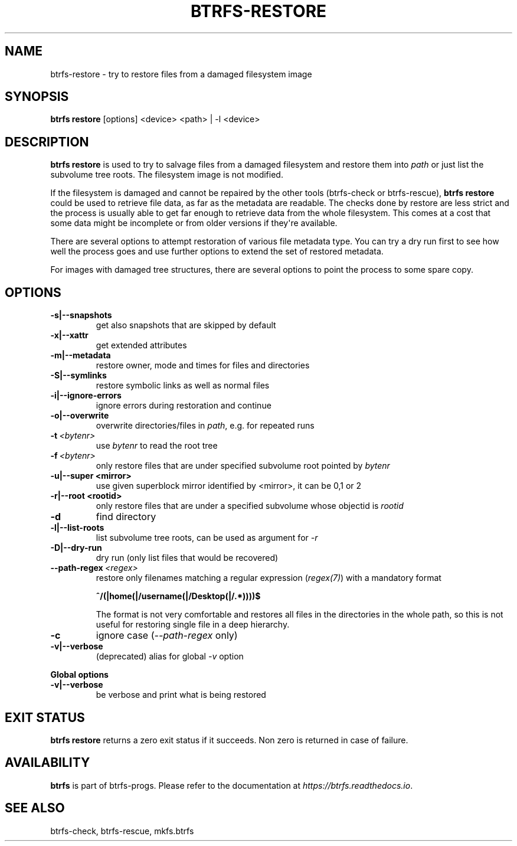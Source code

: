.\" Man page generated from reStructuredText.
.
.
.nr rst2man-indent-level 0
.
.de1 rstReportMargin
\\$1 \\n[an-margin]
level \\n[rst2man-indent-level]
level margin: \\n[rst2man-indent\\n[rst2man-indent-level]]
-
\\n[rst2man-indent0]
\\n[rst2man-indent1]
\\n[rst2man-indent2]
..
.de1 INDENT
.\" .rstReportMargin pre:
. RS \\$1
. nr rst2man-indent\\n[rst2man-indent-level] \\n[an-margin]
. nr rst2man-indent-level +1
.\" .rstReportMargin post:
..
.de UNINDENT
. RE
.\" indent \\n[an-margin]
.\" old: \\n[rst2man-indent\\n[rst2man-indent-level]]
.nr rst2man-indent-level -1
.\" new: \\n[rst2man-indent\\n[rst2man-indent-level]]
.in \\n[rst2man-indent\\n[rst2man-indent-level]]u
..
.TH "BTRFS-RESTORE" "8" "Aug 12, 2024" "6.9" "BTRFS"
.SH NAME
btrfs-restore \- try to restore files from a damaged filesystem image
.SH SYNOPSIS
.sp
\fBbtrfs restore\fP [options] <device> <path> | \-l <device>
.SH DESCRIPTION
.sp
\fBbtrfs restore\fP is used to try to salvage files from a damaged filesystem and
restore them into \fIpath\fP or just list the subvolume tree roots. The filesystem
image is not modified.
.sp
If the filesystem is damaged and cannot be repaired by the other tools
(btrfs\-check or btrfs\-rescue),
\fBbtrfs restore\fP could be used to
retrieve file data, as far as the metadata are readable. The checks done by
restore are less strict and the process is usually able to get far enough to
retrieve data from the whole filesystem. This comes at a cost that some data
might be incomplete or from older versions if they\(aqre available.
.sp
There are several options to attempt restoration of various file metadata type.
You can try a dry run first to see how well the process goes and use further
options to extend the set of restored metadata.
.sp
For images with damaged tree structures, there are several options to point the
process to some spare copy.
.SH OPTIONS
.INDENT 0.0
.TP
.B \-s|\-\-snapshots
get also snapshots that are skipped by default
.TP
.B \-x|\-\-xattr
get extended attributes
.TP
.B \-m|\-\-metadata
restore owner, mode and times for files and directories
.TP
.B \-S|\-\-symlinks
restore symbolic links as well as normal files
.TP
.B \-i|\-\-ignore\-errors
ignore errors during restoration and continue
.TP
.B \-o|\-\-overwrite
overwrite directories/files in \fIpath\fP, e.g. for repeated runs
.UNINDENT
.INDENT 0.0
.TP
.BI \-t \ <bytenr>
use \fIbytenr\fP to read the root tree
.TP
.BI \-f \ <bytenr>
only restore files that are under specified subvolume root pointed by \fIbytenr\fP
.UNINDENT
.INDENT 0.0
.TP
.B \-u|\-\-super <mirror>
use given superblock mirror identified by <mirror>, it can be 0,1 or 2
.TP
.B \-r|\-\-root <rootid>
only restore files that are under a specified subvolume whose objectid is \fIrootid\fP
.UNINDENT
.INDENT 0.0
.TP
.B  \-d
find directory
.UNINDENT
.INDENT 0.0
.TP
.B \-l|\-\-list\-roots
list subvolume tree roots, can be used as argument for \fI\-r\fP
.TP
.B \-D|\-\-dry\-run
dry run (only list files that would be recovered)
.UNINDENT
.INDENT 0.0
.TP
.BI \-\-path\-regex \ <regex>
restore only filenames matching a regular expression (\fI\%regex(7)\fP)
with a mandatory format
.sp
\fB^/(|home(|/username(|/Desktop(|/.*))))$\fP
.sp
The format is not very comfortable and restores all files in the
directories in the whole path, so this is not useful for restoring
single file in a deep hierarchy.
.TP
.B  \-c
ignore case (\fI\-\-path\-regex\fP only)
.UNINDENT
.INDENT 0.0
.TP
.B \-v|\-\-verbose
(deprecated) alias for global \fI\-v\fP option
.UNINDENT
.sp
\fBGlobal options\fP
.INDENT 0.0
.TP
.B \-v|\-\-verbose
be verbose and print what is being restored
.UNINDENT
.SH EXIT STATUS
.sp
\fBbtrfs restore\fP returns a zero exit status if it succeeds. Non zero is
returned in case of failure.
.SH AVAILABILITY
.sp
\fBbtrfs\fP is part of btrfs\-progs.  Please refer to the documentation at
\fI\%https://btrfs.readthedocs.io\fP\&.
.SH SEE ALSO
.sp
btrfs\-check,
btrfs\-rescue,
mkfs.btrfs
.\" Generated by docutils manpage writer.
.
